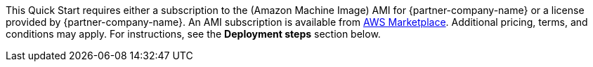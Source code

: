 // Include details about the license and how they can sign up. If no license is required, clarify that. 

// Or, if the deployment uses an AMI, update this paragraph. If it doesn’t, remove the paragraph.
This Quick Start requires either a subscription to the (Amazon Machine Image) AMI for {partner-company-name} or a license provided by {partner-company-name}. An AMI subscription is available from https://aws.amazon.com/marketplace/pp/B07NM5J1PB?qid=1594321833265&sr=0-1&ref_=srh_res_product_title[AWS Marketplace^]. Additional pricing, terms, and conditions may apply. For instructions, see the *Deployment steps* section below.
